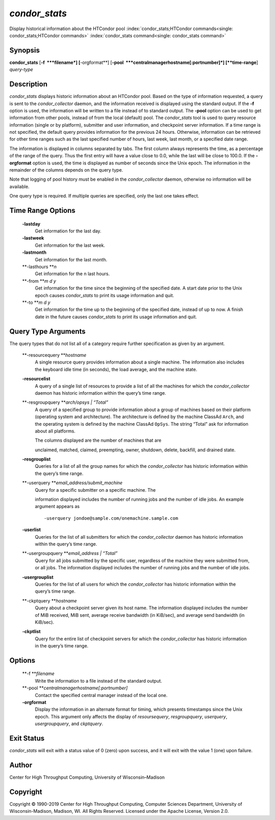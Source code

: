       

*condor\_stats*
===============

Display historical information about the HTCondor pool
:index:`condor_stats;HTCondor commands<single: condor_stats;HTCondor commands>`
:index:`condor_stats command<single: condor_stats command>`

Synopsis
--------

**condor\_stats** [**-f  **\ *filename*] [**-orgformat**\ ]
[**-pool  **\ *centralmanagerhostname[:portnumber]*] [**time-range**\ ]
*query-type*

Description
-----------

*condor\_stats* displays historic information about an HTCondor pool.
Based on the type of information requested, a query is sent to the
*condor\_collector* daemon, and the information received is displayed
using the standard output. If the **-f** option is used, the information
will be written to a file instead of to standard output. The **-pool**
option can be used to get information from other pools, instead of from
the local (default) pool. The *condor\_stats* tool is used to query
resource information (single or by platform), submitter and user
information, and checkpoint server information. If a time range is not
specified, the default query provides information for the previous 24
hours. Otherwise, information can be retrieved for other time ranges
such as the last specified number of hours, last week, last month, or a
specified date range.

The information is displayed in columns separated by tabs. The first
column always represents the time, as a percentage of the range of the
query. Thus the first entry will have a value close to 0.0, while the
last will be close to 100.0. If the **-orgformat** option is used, the
time is displayed as number of seconds since the Unix epoch. The
information in the remainder of the columns depends on the query type.

Note that logging of pool history must be enabled in the
*condor\_collector* daemon, otherwise no information will be available.

One query type is required. If multiple queries are specified, only the
last one takes effect.

Time Range Options
------------------

 **-lastday**
    Get information for the last day.
 **-lastweek**
    Get information for the last week.
 **-lastmonth**
    Get information for the last month.
 **-lasthours **\ *n*
    Get information for the n last hours.
 **-from **\ *m d y*
    Get information for the time since the beginning of the specified
    date. A start date prior to the Unix epoch causes *condor\_stats* to
    print its usage information and quit.
 **-to **\ *m d y*
    Get information for the time up to the beginning of the specified
    date, instead of up to now. A finish date in the future causes
    *condor\_stats* to print its usage information and quit.

Query Type Arguments
--------------------

The query types that do not list all of a category require further
specification as given by an argument.

 **-resourcequery **\ *hostname*
    A single resource query provides information about a single machine.
    The information also includes the keyboard idle time (in seconds),
    the load average, and the machine state.
 **-resourcelist**
    A query of a single list of resources to provide a list of all the
    machines for which the *condor\_collector* daemon has historic
    information within the query’s time range.
 **-resgroupquery **\ *arch/opsys \| “Total”*
    A query of a specified group to provide information about a group of
    machines based on their platform (operating system and
    architecture). The architecture is defined by the machine ClassAd
    ``Arch``, and the operating system is defined by the machine ClassAd
    ``OpSys``. The string “Total” ask for information about all
    platforms.

    | The columns displayed are the number of machines that are
    unclaimed, matched, claimed, preempting, owner, shutdown, delete,
    backfill, and drained state.

 **-resgrouplist**
    Queries for a list of all the group names for which the
    *condor\_collector* has historic information within the query’s time
    range.
 **-userquery **\ *email\_address/submit\_machine*
    | Query for a specific submitter on a specific machine. The
    information displayed includes the number of running jobs and the
    number of idle jobs. An example argument appears as

    ::

            -userquery jondoe@sample.com/onemachine.sample.com

 **-userlist**
    Queries for the list of all submitters for which the
    *condor\_collector* daemon has historic information within the
    query’s time range.
 **-usergroupquery **\ *email\_address \| “Total”*
    Query for all jobs submitted by the specific user, regardless of the
    machine they were submitted from, or all jobs. The information
    displayed includes the number of running jobs and the number of idle
    jobs.
 **-usergrouplist**
    Queries for the list of all users for which the *condor\_collector*
    has historic information within the query’s time range.
 **-ckptquery **\ *hostname*
    Query about a checkpoint server given its host name. The information
    displayed includes the number of MiB received, MiB sent, average
    receive bandwidth (in KiB/sec), and average send bandwidth (in
    KiB/sec).
 **-ckptlist**
    Query for the entire list of checkpoint servers for which the
    *condor\_collector* has historic information in the query’s time
    range.

Options
-------

 **-f **\ *filename*
    Write the information to a file instead of the standard output.
 **-pool **\ *centralmanagerhostname[:portnumber]*
    Contact the specified central manager instead of the local one.
 **-orgformat**
    Display the information in an alternate format for timing, which
    presents timestamps since the Unix epoch. This argument only affects
    the display of *resoursequery*, *resgroupquery*, *userquery*,
    *usergroupquery*, and *ckptquery*.

Exit Status
-----------

*condor\_stats* will exit with a status value of 0 (zero) upon success,
and it will exit with the value 1 (one) upon failure.

Author
------

Center for High Throughput Computing, University of Wisconsin–Madison

Copyright
---------

Copyright © 1990-2019 Center for High Throughput Computing, Computer
Sciences Department, University of Wisconsin-Madison, Madison, WI. All
Rights Reserved. Licensed under the Apache License, Version 2.0.

      
